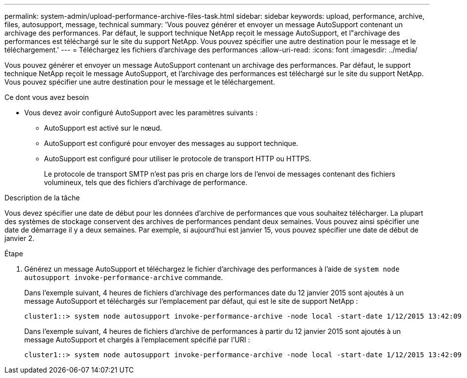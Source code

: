 ---
permalink: system-admin/upload-performance-archive-files-task.html 
sidebar: sidebar 
keywords: upload, performance, archive, files, autosupport, message, technical 
summary: 'Vous pouvez générer et envoyer un message AutoSupport contenant un archivage des performances. Par défaut, le support technique NetApp reçoit le message AutoSupport, et l"archivage des performances est téléchargé sur le site du support NetApp. Vous pouvez spécifier une autre destination pour le message et le téléchargement.' 
---
= Téléchargez les fichiers d'archivage des performances
:allow-uri-read: 
:icons: font
:imagesdir: ../media/


[role="lead"]
Vous pouvez générer et envoyer un message AutoSupport contenant un archivage des performances. Par défaut, le support technique NetApp reçoit le message AutoSupport, et l'archivage des performances est téléchargé sur le site du support NetApp. Vous pouvez spécifier une autre destination pour le message et le téléchargement.

.Ce dont vous avez besoin
* Vous devez avoir configuré AutoSupport avec les paramètres suivants :
+
** AutoSupport est activé sur le nœud.
** AutoSupport est configuré pour envoyer des messages au support technique.
** AutoSupport est configuré pour utiliser le protocole de transport HTTP ou HTTPS.
+
Le protocole de transport SMTP n'est pas pris en charge lors de l'envoi de messages contenant des fichiers volumineux, tels que des fichiers d'archivage de performance.





.Description de la tâche
Vous devez spécifier une date de début pour les données d'archive de performances que vous souhaitez télécharger. La plupart des systèmes de stockage conservent des archives de performances pendant deux semaines. Vous pouvez ainsi spécifier une date de démarrage il y a deux semaines. Par exemple, si aujourd'hui est janvier 15, vous pouvez spécifier une date de début de janvier 2.

.Étape
. Générez un message AutoSupport et téléchargez le fichier d'archivage des performances à l'aide de `system node autosupport invoke-performance-archive` commande.
+
Dans l'exemple suivant, 4 heures de fichiers d'archivage des performances date du 12 janvier 2015 sont ajoutés à un message AutoSupport et téléchargés sur l'emplacement par défaut, qui est le site de support NetApp :

+
[listing]
----
cluster1::> system node autosupport invoke-performance-archive -node local -start-date 1/12/2015 13:42:09 -duration 4h
----
+
Dans l'exemple suivant, 4 heures de fichiers d'archive de performances à partir du 12 janvier 2015 sont ajoutés à un message AutoSupport et chargés à l'emplacement spécifié par l'URI :

+
[listing]
----
cluster1::> system node autosupport invoke-performance-archive -node local -start-date 1/12/2015 13:42:09 -duration 4h -uri https://files.company.com
----

